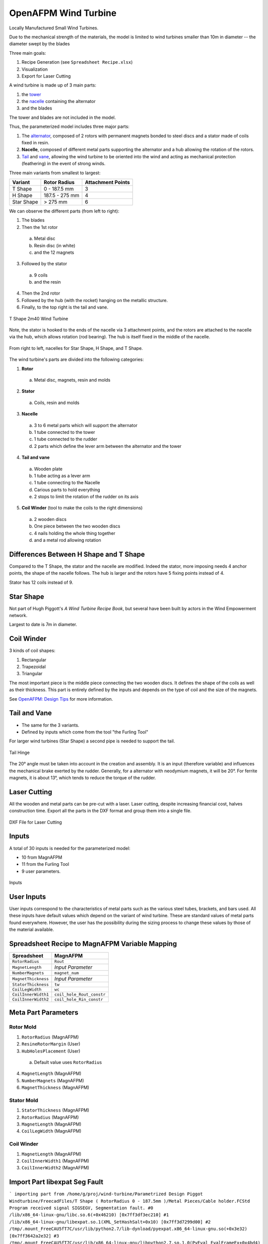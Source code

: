 OpenAFPM Wind Turbine
======================
Locally Manufactured Small Wind Turbines.

Due to the mechanical strength of the materials, the model is limited to wind turbines smaller than 10m in diameter -- the diameter swept by the blades

Three main goals:

1. Recipe Generation (see ``Spreadsheet Recipe.xlsx``)
2. Visualization
3. Export for Laser Cutting

A wind turbine is made up of 3 main parts:

1. the `tower <https://en.wikipedia.org/wiki/Wind_turbine_design#Tower>`_
2. the `nacelle <https://en.wikipedia.org/wiki/Nacelle_(wind_turbine)>`_ containing the alternator
3. and the blades

The tower and blades are not included in the model.

Thus, the parameterized model includes three major parts:

1. The `alternator <https://en.wikipedia.org/wiki/Wind_turbine_design#Generator>`_, composed of 2 rotors with permanent magnets bonded to steel discs and a stator made of coils fixed in resin.
2. **Nacelle**, composed of different metal parts supporting the alternator and a hub allowing the rotation of the rotors.
3. `Tail <https://en.wikipedia.org/wiki/Wind_turbine_design#Yawing>`_ and `vane <https://en.wikipedia.org/wiki/Weather_vane>`_, allowing the wind turbine to be oriented into the wind and acting as mechanical protection (feathering) in the event of strong winds.

Three main variants from smallest to largest:

+------------+----------------+-------------------+
| Variant    | Rotor Radius   | Attachment Points |
+============+================+===================+
| T Shape    | 0 - 187.5 mm   | 3                 |
+------------+----------------+-------------------+
| H Shape    | 187.5 - 275 mm | 4                 |
+------------+----------------+-------------------+
| Star Shape | > 275 mm       | 6                 |
+------------+----------------+-------------------+

We can observe the different parts (from left to right):

1. The blades
2. Then the 1st rotor

  a. Metal disc
  b. Resin disc (in white)
  c. and the 12 magnets

3. Followed by the stator

  a. 9 coils
  b. and the resin

4. Then the 2nd rotor
5. Followed by the hub (with the rocket) hanging on the metallic structure.
6. Finally, to the top right is the tail and vane.

.. figure:: 2m40-wind-turbine-exploded.png
   :align: center

   T Shape 2m40 Wind Turbine

Note, the stator is hooked to the ends of the nacelle via 3 attachment points, and the
rotors are attached to the nacelle via the hub, which allows rotation (rod bearing).
The hub is itself fixed in the middle of the nacelle.

.. figure:: 3-nacelles.png
   :align: center

   From right to left, nacelles for Star Shape, H Shape, and T Shape.

The wind turbine's parts are divided into the following categories:

1. **Rotor**

  a. Metal disc, magnets, resin and molds

2. **Stator**

  a. Coils, resin and molds

3. **Nacelle**

  a. 3 to 6 metal parts which will support the alternator
  b. 1 tube connected to the tower
  c. 1 tube connected to the rudder
  d. 2 parts which define the lever arm between the alternator and the tower

4. **Tail and vane**

  a. Wooden plate
  b. 1 tube acting as a lever arm
  c. 1 tube connecting to the Nacelle
  d. Carious parts to hold everything
  e. 2 stops to limit the rotation of the rudder on its axis

5. **Coil Winder** (tool to make the coils to the right dimensions)

  a. 2 wooden discs
  b. One piece between the two wooden discs
  c. 4 nails holding the whole thing together
  d. and a metal rod allowing rotation

Differences Between H Shape and T Shape
---------------------------------------
Compared to the T Shape, the stator and the nacelle are modified.
Indeed the stator, more imposing needs 4 anchor points, the shape of the nacelle follows.
The hub is larger and the rotors have 5 fixing points instead of 4.

Stator has 12 coils instead of 9.

Star Shape
----------
Not part of Hugh Piggott's *A Wind Turbine Recipe Book*, but several have been built by actors in the Wind Empowerment
network.

Largest to date is 7m in diameter.

Coil Winder
-----------
3 kinds of coil shapes:

1. Rectangular
2. Trapezoidal
3. Triangular

The most important piece is the middle piece connecting the two wooden discs.
It defines the shape of the coils as well as their thickness.
This part is entirely defined by the inputs and depends on the type of coil and the size of the magnets.

See `OpenAFPM: Design Tips <https://openafpm.net/design-tips>`_ for more information.

Tail and Vane
-------------
* The same for the 3 variants.
* Defined by inputs which come from the tool "the Furling Tool"

For larger wind turbines (Star Shape) a second pipe is needed to support the tail.

.. figure:: tail-hinge.png
   :align: center

   Tail Hinge

The 20° angle must be taken into account in the creation and assembly.
It is an input (therefore variable) and influences the mechanical brake exerted by the rudder.
Generally, for a alternator with neodymium magnets, it will be 20°.
For ferrite magnets, it is about 13°, which tends to reduce the torque of the rudder.

Laser Cutting
-------------
All the wooden and metal parts can be pre-cut with a laser.
Laser cutting, despite increasing financial cost, halves construction time.
Export all the parts in the DXF format and group them into a single file.

.. figure:: laser-cutting.png
   :align: center

   DXF File for Laser Cutting

Inputs
------
A total of 30 inputs is needed for the parameterized model:

* 10 from MagnAFPM
* 11 from the Furling Tool
* 9 user parameters.

.. figure:: inputs.png
   :align: center

   Inputs

User Inputs
-----------
User inputs correspond to the characteristics of metal parts such as the various steel tubes, brackets, and bars used.
All these inputs have default values which depend on the variant of wind turbine.
These are standard values of metal parts found everywhere.
However, the user has the possibility during the sizing process to change these values by those of the material available.


Spreadsheet Recipe to MagnAFPM Variable Mapping
------------------------------------------------
=================== =========================
Spreadsheet         MagnAFPM
=================== =========================
``RotorRadius``     ``Rout``
``MagnetLength``    *Input Parameter*
``NumberMagnets``   ``magnet_num``
``MagnetThickness`` *Input Parameter*
``StatorThickness`` ``tw``
``CoilLegWidth``    ``wc``
``CoilInnerWidth1`` ``coil_hole_Rout_constr``
``CoilInnerWidth2`` ``coil_hole_Rin_constr``
=================== =========================

Meta Part Parameters
--------------------

Rotor Mold
^^^^^^^^^^
1. ``RotorRadius`` (MagnAFPM)
2. ``ResineRotorMargin`` (User)
3. ``HubHolesPlacement`` (User)

  a. Default value uses ``RotorRadius``

4. ``MagnetLength`` (MagnAFPM)
5. ``NumberMagnets`` (MagnAFPM)
6. ``MagnetThickness`` (MagnAFPM)

Stator Mold
^^^^^^^^^^^
1. ``StatorThickness`` (MagnAFPM)
2. ``RotorRadius`` (MagnAFPM)
3. ``MagnetLength`` (MagnAFPM)
4. ``CoilLegWidth`` (MagnAFPM)

Coil Winder
^^^^^^^^^^^
1. ``MagnetLength`` (MagnAFPM)
2. ``CoilInnerWidth1`` (MagnAFPM)
3. ``CoilInnerWidth2`` (MagnAFPM)

Import Part libexpat Seg Fault
------------------------------
```
importing part from /home/g/proj/wind-turbine/Parametrized Design Piggot Windturbine/FreecadFiles/T Shape ( RotorRadius 0 - 187.5mm )/Metal Pieces/Cable holder.FCStd
Program received signal SIGSEGV, Segmentation fault.
#0  /lib/x86_64-linux-gnu/libc.so.6(+0x46210) [0x7ff3df3ec210]
#1  /lib/x86_64-linux-gnu/libexpat.so.1(XML_SetHashSalt+0x10) [0x7ff3d7299d00]
#2  /tmp/.mount_FreeCAU5fT7C/usr/lib/python2.7/lib-dynload/pyexpat.x86_64-linux-gnu.so(+0x3e32) [0x7ff3642a2e32]
#3  /tmp/.mount_FreeCAU5fT7C/usr/lib/x86_64-linux-gnu/libpython2.7.so.1.0(PyEval_EvalFrameEx+0x4bd4) [0x7ff3e0aa00d4]
```
https://forum.freecadweb.org/viewtopic.php?t=32338#p269788
https://forum.freecadweb.org/viewtopic.php?t=26940#p215302
wmayer explanation:
https://forum.freecadweb.org/viewtopic.php?f=3&t=26291&start=10#p208769

https://packages.ubuntu.com/xenial-updates/amd64/libexpat1/download
https://packages.ubuntu.com/xenial/amd64/libexpat1-dev/download
```
wget http://security.ubuntu.com/ubuntu/pool/main/e/expat/libexpat1-dev_2.1.0-7ubuntu0.16.04.5_amd64.deb
wget http://mirrors.kernel.org/ubuntu/pool/main/e/expat/libexpat1_2.1.0-7ubuntu0.16.04.5_amd64.deb
sudo dpkg -i *.deb
```

WebGL
-----
* https://wiki.opensourceecology.org/wiki/WebGL

Links
-----
* `Open AFPM - Online Design Tools for Locally Manufactured Small Wind Turbines <https://www.openafpm.net/>`_
* `[YouTube] Wind Empowerment Webinar - OpenAFPM tools for designing AFPM generators for Small Wind Turbines <https://www.youtube.com/watch?v=hk0j-qxkG9s&ab_channel=WindEmpowerment>`_
* `Wind Empowerment <https://windempowerment.com/>`_
* `WISIONS of Sustainability <https://wisions.net/>`_
* `Hugh Piggott's blog <http://scoraigwind.co.uk/>`_

  * `A Wind Turbine Recipe Book (metric edition) by Hugh Piggott <http://scoraigwind.co.uk/pdf-metric-edition-of-recipe-book-at-scribd/>`_

* `[Wikipedia] Wind turbine design <https://en.wikipedia.org/wiki/Wind_turbine_design>`_
